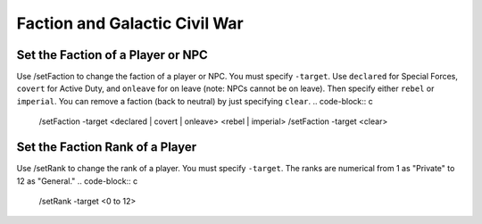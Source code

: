 


Faction and Galactic Civil War
^^^^^^^^^^^^^^^^^^^^^^^^^^^^^^^^^^^^^^^^^^^^^^^^^^^^^^^^^^

Set the Faction of a Player or NPC
""""""""""""""""""""""""""""""""""""""""""
Use /setFaction to change the faction of a player or NPC. You must specify ``-target``. Use ``declared`` for Special Forces, ``covert`` for Active Duty, and ``onleave`` for on leave (note: NPCs cannot be on leave). Then specify either ``rebel`` or ``imperial``. You can remove a faction (back to neutral) by just specifying ``clear``.
.. code-block:: c

  /setFaction -target <declared | covert | onleave> <rebel | imperial>
  /setFaction -target <clear>

Set the Faction Rank of a Player
""""""""""""""""""""""""""""""""""""""""""
Use /setRank to change the rank of a player. You must specify ``-target``. The ranks are numerical from 1 as "Private" to 12 as "General."
.. code-block:: c

  /setRank -target <0 to 12>
  
